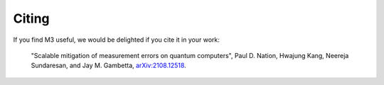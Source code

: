 .. _citing:

######
Citing
######

If you find M3 useful, we would be delighted if you cite it in your work:

    "Scalable mitigation of measurement errors on quantum computers",
    Paul D. Nation, Hwajung Kang, Neereja Sundaresan, and Jay M. Gambetta,
    `arXiv:2108.12518 <https://arxiv.org/abs/2108.12518>`_.
